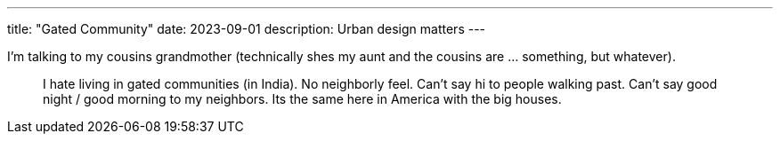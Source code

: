 ---
title: "Gated Community"
date: 2023-09-01
description: Urban design matters
---

I'm talking to my cousins grandmother (technically shes my aunt and the cousins are ... something, but whatever).

> I hate living in gated communities (in India). No neighborly feel. Can't say hi to people walking past. Can't say good night / good morning to my neighbors. Its the same here in America with the big houses.

